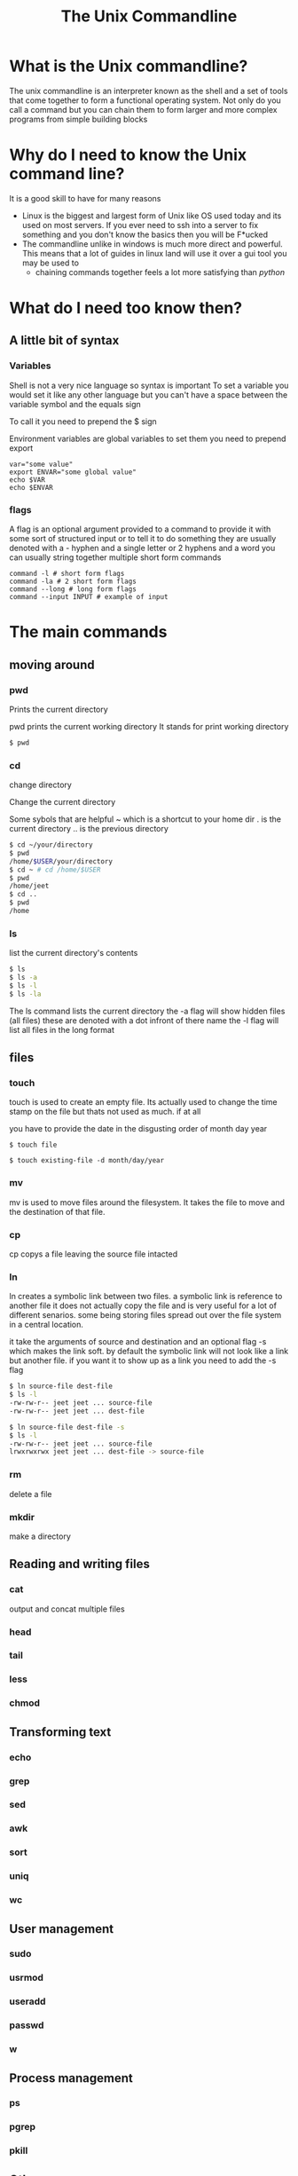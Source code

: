 #+TITLE: The Unix Commandline
#+OPTIONS: toc:nil reveal_width:1200 reveal_height:1080 num:nil
#+REVEAL_ROOT: ../reveal.js
#+REVEAL_THEME: black
#+REVEAL_TRANS: slide

* What is the Unix commandline?
#+begin_notes
The unix commandline is an interpreter known as the shell and a set of tools that come together to
form a functional operating system. Not only do you call a command but you can
chain them to form larger and more complex programs from simple building blocks
#+end_notes

* Why do I need to know the Unix command line?
#+begin_notes
It is a good skill to have for many reasons
- Linux is the biggest and largest form of Unix like OS used today and its used
  on most servers. If you ever need to ssh into a server to fix something and
  you don't know the basics then you will be F*ucked
- The commandline unlike in windows is much more direct and powerful. This means
  that a lot of guides in linux land will use it over a gui tool you may be used to
  - chaining commands together feels a lot more satisfying than /python/
    #+end_notes

* What do I need too know then?
** A little bit of syntax
*** Variables
#+begin_notes
Shell is not a very nice language so syntax is important
To set a variable you would set it like any other language but you can't have a
space between the variable symbol and the equals sign

To call it you need to prepend the $ sign

Environment variables are global variables to set them you need to prepend export
#+end_notes
#+begin_src shell
var="some value"
export ENVAR="some global value"
echo $VAR
echo $ENVAR
#+end_src
*** flags
#+begin_notes
A flag is an optional argument provided to a command to provide it with some
sort of structured input or to tell it to do something they are usually denoted
with a - hyphen and a single letter or 2 hyphens and a word you can usually
string together multiple short form commands
#+end_notes

#+begin_src shell
command -l # short form flags
command -la # 2 short form flags
command --long # long form flags
command --input INPUT # example of input
#+end_src

* The main commands
** moving around
*** pwd
Prints the current directory
#+begin_notes
pwd prints the current working directory
It stands for print working directory
#+end_notes
#+begin_src bash
$ pwd
#+end_src
*** cd
change directory
#+begin_notes
Change the current directory

Some sybols that are helpful
~ which is a shortcut to your home dir
. is the current directory
.. is the previous directory
#+end_notes

#+begin_src bash
$ cd ~/your/directory
$ pwd
/home/$USER/your/directory
$ cd ~ # cd /home/$USER
$ pwd
/home/jeet
$ cd ..
$ pwd
/home
#+end_src

*** ls
list the current directory's contents
#+begin_src bash
$ ls
$ ls -a
$ ls -l
$ ls -la
#+end_src

#+begin_notes
The ls command lists the current directory
the -a flag will show hidden files (all files)
these are denoted with a dot infront of there name
the -l flag will list all files in the long format
#+end_notes
** files
*** touch
#+begin_notes
touch is used to create an empty file. Its actually used to change the time
stamp on the file but thats not used as much. if at all

you have to provide the date in the disgusting order of month day year
#+end_notes

#+begin_src shell
$ touch file

$ touch existing-file -d month/day/year
#+end_src


*** mv
#+begin_notes
mv is used to move files around the filesystem. It takes the file to move and
the destination of that file.
#+end_notes
*** cp
#+begin_notes
cp copys a file leaving the source file intacted
#+end_notes
*** ln
#+begin_notes
ln creates a symbolic link between two files. a symbolic link is reference to
another file it does not actually copy the file and is very useful for a lot of
different senarios. some being storing files spread out over the file system in
a central location.

it take the arguments of source and destination and an optional flag -s which
makes the link soft. by default the symbolic link will not look like a link but
another file. if you want it to show up as a link you need to add the -s flag
#+end_notes
#+begin_src bash
$ ln source-file dest-file
$ ls -l
-rw-rw-r-- jeet jeet ... source-file
-rw-rw-r-- jeet jeet ... dest-file

$ ln source-file dest-file -s
$ ls -l
-rw-rw-r-- jeet jeet ... source-file
lrwxrwxrwx jeet jeet ... dest-file -> source-file
#+end_src
*** rm
#+begin_notes
delete a file
#+end_notes
*** mkdir
#+begin_notes
make a directory
#+end_notes
** Reading and writing files
*** cat
#+begin_notes
output and concat multiple files
#+end_notes
*** head
*** tail
*** less
*** chmod
** Transforming text
*** echo
*** grep
*** sed
*** awk
*** sort
*** uniq
*** wc
** User management
*** sudo
*** usrmod
*** useradd
*** passwd
*** w
** Process management
*** ps
*** pgrep
*** pkill
** Others
*** man
*** curl
*** ping
** Honorable mentions
- nc :: The networking swiss army knife
- lp :: Have you ever needed too print something?

* Pipes
